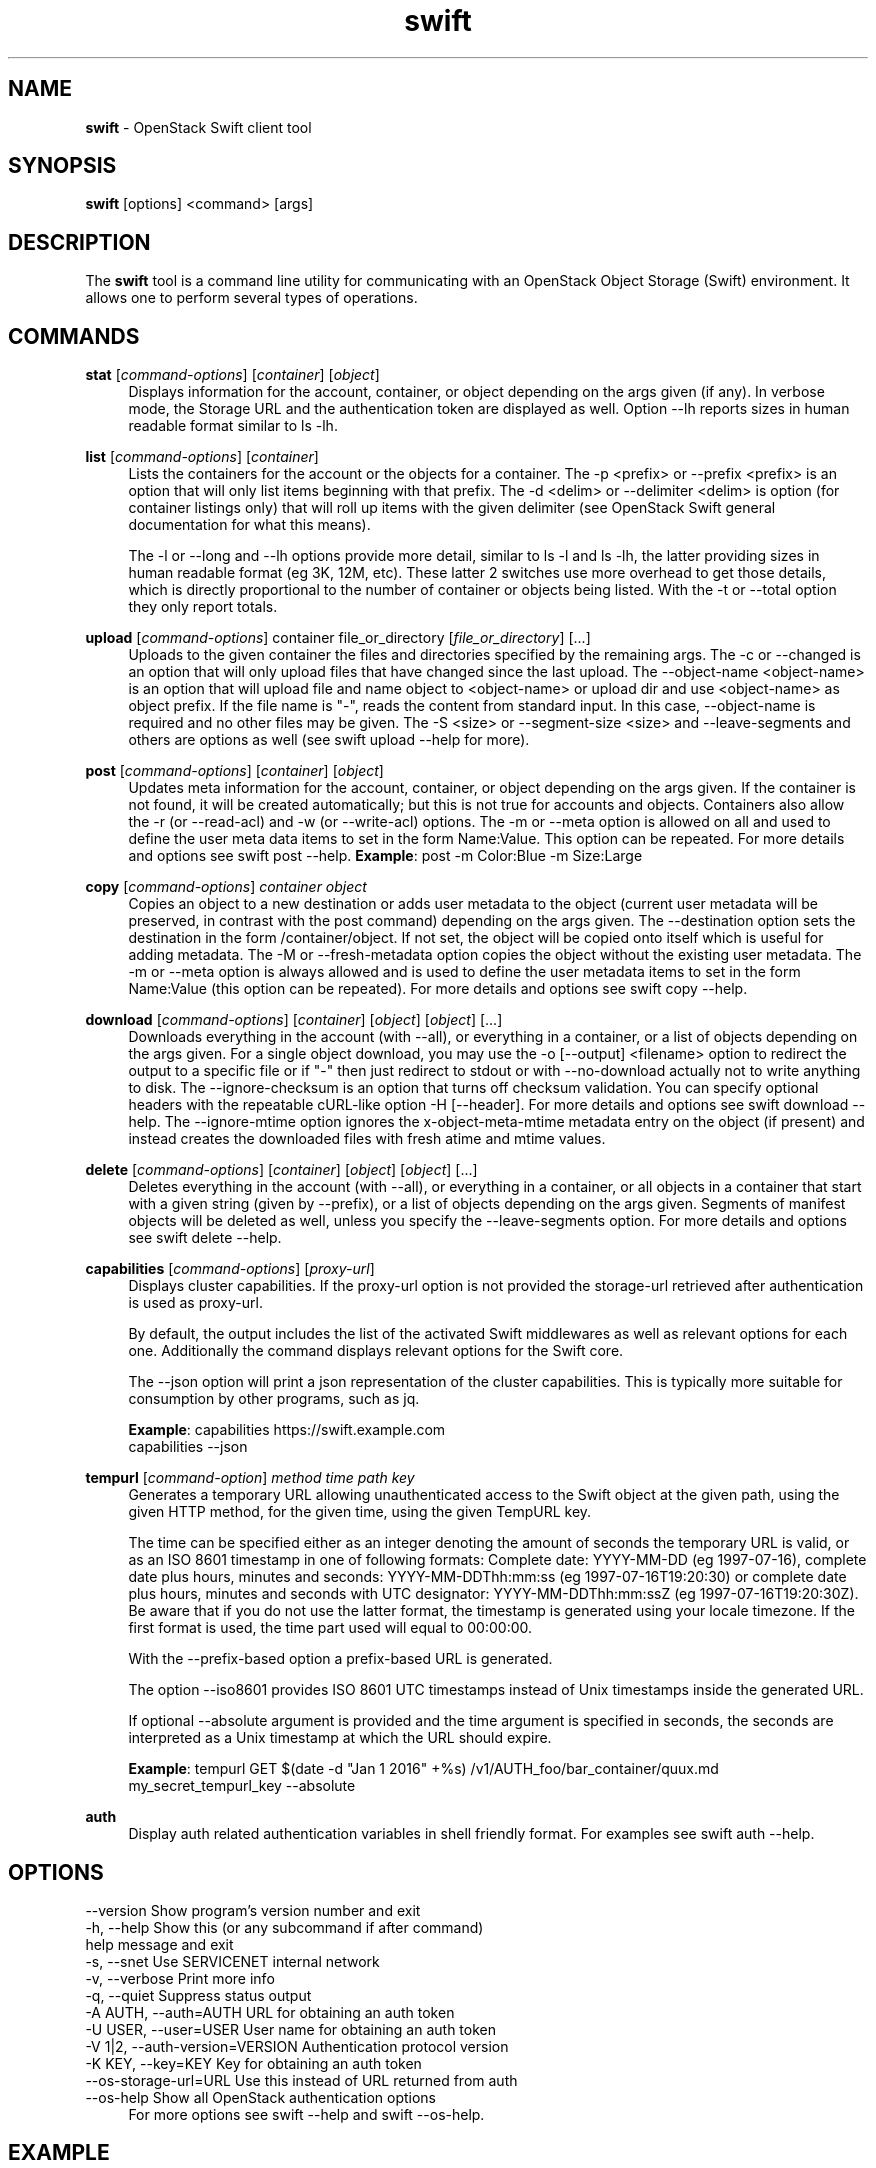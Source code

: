 .\"
.\" Author: Joao Marcelo Martins <marcelo.martins@rackspace.com> or <btorch@gmail.com>
.\" Copyright (c) 2010-2011 OpenStack Foundation.
.\"
.\" Licensed under the Apache License, Version 2.0 (the "License");
.\" you may not use this file except in compliance with the License.
.\" You may obtain a copy of the License at
.\"
.\"    http://www.apache.org/licenses/LICENSE-2.0
.\"
.\" Unless required by applicable law or agreed to in writing, software
.\" distributed under the License is distributed on an "AS IS" BASIS,
.\" WITHOUT WARRANTIES OR CONDITIONS OF ANY KIND, either express or
.\" implied.
.\" See the License for the specific language governing permissions and
.\" limitations under the License.
.\"
.TH swift 1 "8/26/2011" "Linux" "OpenStack Swift"

.SH NAME
.LP
.B swift
\- OpenStack Swift client tool

.SH SYNOPSIS
.LP
.B swift
[options] <command> [args]

.SH DESCRIPTION
.PP
The \fBswift\fR tool is a command line utility for communicating with
an OpenStack Object Storage (Swift) environment. It allows one to perform
several types of operations.

.SH COMMANDS
.PP

\fBstat\fR [\fIcommand-options\fR] [\fIcontainer\fR] [\fIobject\fR]
.RS 4
Displays information for the account, container, or object depending on the args given (if any).
In verbose mode, the Storage URL and the authentication token are displayed
as well. Option \-\-lh reports sizes in human readable format similar to ls \-lh.
.RE

\fBlist\fR [\fIcommand-options\fR] [\fIcontainer\fR]
.RS 4
Lists the containers for the account or the objects for a container.
The \-p <prefix> or \-\-prefix <prefix> is an option that will only list items beginning
with that prefix. The \-d <delim> or \-\-delimiter <delim> is option
(for container listings only) that will roll up items with the given
delimiter (see OpenStack Swift general documentation for what this means).

The \-l or \-\-long and \-\-lh options provide more detail, similar to ls \-l and ls \-lh, the latter
providing sizes in human readable format (eg 3K, 12M, etc). These latter 2 switches
use more overhead to get those details, which is directly proportional to the number
of container or objects being listed. With the \-t or \-\-total option they only report totals.
.RE

\fBupload\fR [\fIcommand-options\fR] container file_or_directory [\fIfile_or_directory\fR] [...]
.RS 4
Uploads to the given container the files and directories specified by the
remaining args. The \-c or \-\-changed is an option that will only upload files
that have changed since the last upload. The \-\-object\-name <object\-name> is
an option that will upload file and name object to <object\-name> or upload dir
and use <object\-name> as object prefix. If the file name is "-", reads the
content from standard input. In this case, \-\-object\-name is required and no
other files may be given. The \-S <size> or \-\-segment\-size <size> and
\-\-leave\-segments and others are options as well (see swift upload \-\-help
for more).
.RE

\fBpost\fR [\fIcommand-options\fR] [\fIcontainer\fR] [\fIobject\fR]
.RS 4
Updates meta information for the account, container, or object depending
on the args given. If the container is not found, it will be created
automatically; but this is not true for accounts and objects. Containers
also allow the \-r (or \-\-read\-acl) and \-w (or \-\-write\-acl) options. The \-m
or \-\-meta option is allowed on all and used to define the user meta data
items to set in the form Name:Value. This option can be repeated.
For more details and options see swift post \-\-help.
\fBExample\fR: post \-m Color:Blue \-m Size:Large
.RE

\fBcopy\fR [\fIcommand-options\fR] \fIcontainer\fR \fIobject\fR
.RS 4
Copies an object to a new destination or adds user metadata to the object (current
user metadata will be preserved, in contrast with the post command) depending
on the args given. The \-\-destination option sets the destination in the form
/container/object. If not set, the object will be copied onto itself which is useful
for adding metadata. The \-M or \-\-fresh\-metadata option copies the object without
the existing user metadata. The \-m or \-\-meta option is always allowed and is used
to define the user metadata items to set in the form Name:Value (this option
can be repeated).
For more details and options see swift copy \-\-help.
.RE

\fBdownload\fR [\fIcommand-options\fR] [\fIcontainer\fR] [\fIobject\fR] [\fIobject\fR] [...]
.RS 4
Downloads everything in the account (with \-\-all), or everything in a
container, or a list of objects depending on the args given. For a single
object download, you may use the \-o [\-\-output] <filename> option to
redirect the output to a specific file or if "-" then just redirect to stdout or
with \-\-no-download actually not to write anything to disk.
The \-\-ignore-checksum is an option that turns off checksum validation.
You can specify optional headers with the repeatable cURL-like option
\-H [\-\-header]. For more details and options see swift download \-\-help.
The \-\-ignore\-mtime option ignores the x\-object\-meta\-mtime metadata entry
on the object (if present) and instead creates the downloaded files with
fresh atime and mtime values.
.RE

\fBdelete\fR [\fIcommand-options\fR] [\fIcontainer\fR] [\fIobject\fR] [\fIobject\fR] [...]
.RS 4
Deletes everything in the account (with \-\-all), or everything in a container,
or all objects in a container that start with a given string (given by \-\-prefix),
or a list of objects depending on the args given. Segments of manifest objects
will be deleted as well, unless you specify the \-\-leave\-segments option.
For more details and options see swift delete \-\-help.
.RE

\fBcapabilities\fR [\fIcommand-options\fR] [\fIproxy-url\fR]
.RS 4
Displays cluster capabilities. If the proxy-url option is not provided the
storage-url retrieved after authentication is used as proxy-url.

By default, the output includes the list of the activated Swift middlewares as
well as relevant options for each one. Additionally the command displays
relevant options for the Swift core.

The \-\-json option will print a json representation of the cluster
capabilities. This is typically more suitable for consumption by other
programs, such as jq.

\fBExample\fR: capabilities https://swift.example.com
         capabilities \-\-json
.RE

\fBtempurl\fR [\fIcommand-option\fR] \fImethod\fR \fItime\fR \fIpath\fR \fIkey\fR
.RS 4
Generates a temporary URL allowing unauthenticated access to the Swift object
at the given path, using the given HTTP method, for the given time,
using the given TempURL key.

The time can be specified either as an integer
denoting the amount of seconds the temporary URL is valid, or as an ISO 8601
timestamp in one of following formats:  Complete date: YYYY\-MM\-DD (eg 1997\-07\-16),
complete date plus hours, minutes and seconds: YYYY\-MM\-DDThh:mm:ss
(eg 1997\-07\-16T19:20:30) or complete date plus hours, minutes and seconds with
UTC designator: YYYY\-MM\-DDThh:mm:ssZ (eg 1997\-07\-16T19:20:30Z). Be aware that
if you do not use the latter format, the timestamp is generated using your locale
timezone. If the first format is used, the time part used will equal to 00:00:00.

With the \-\-prefix\-based option a
prefix-based URL is generated.

The option \-\-iso8601 provides ISO 8601 UTC timestamps
instead of Unix timestamps inside the generated URL.

If optional \-\-absolute argument is
provided and the time argument is specified in seconds, the seconds are
interpreted as a Unix timestamp at which the URL
should expire.

\fBExample\fR: tempurl GET $(date \-d "Jan 1 2016" +%s)
/v1/AUTH_foo/bar_container/quux.md my_secret_tempurl_key \-\-absolute

.RE

\fBauth\fR
.RS 4
Display auth related authentication variables in shell friendly format.
For examples see swift auth \-\-help.
.RE

.SH OPTIONS
.PD 0
.IP "--version              Show program's version number and exit"
.IP "-h, --help             Show this (or any subcommand if after command) help message and exit"
.IP "-s, --snet             Use SERVICENET internal network"
.IP "-v, --verbose          Print more info"
.IP "-q, --quiet            Suppress status output"
.IP "-A AUTH, --auth=AUTH   URL for obtaining an auth token "
.IP "-U USER, --user=USER   User name for obtaining an auth token"
.IP "-V 1|2, --auth-version=VERSION  Authentication protocol version"
.IP "-K KEY, --key=KEY      Key for obtaining an auth token"
.IP "--os-storage-url=URL   Use this instead of URL returned from auth"
.IP "--os-help              Show all OpenStack authentication options"
.PD
.RS 4
For more options see swift \-\-help and swift \-\-os\-help.
.RE


.SH EXAMPLE
.PP
swift \-A https://127.0.0.1:443/auth/v1.0 \-U swiftops:swiftops \-K swiftops stat

.RS 2
.PD 0
.IP "   Account: AUTH_43b42dae-dc0b-4a4b-ac55-97de614d6e6e"
.IP "Containers: 1"
.IP "   Objects: 1"
.IP "     Bytes: 1124"
.IP "Accept-Ranges: bytes"
.IP "X-Trans-Id: txb21186a9eef64ed295a1e95896a0fc72"
.PD
.RE


.SH DOCUMENTATION
.LP
More in depth documentation about OpenStack Swift as a whole can be found at
.BI https://docs.openstack.org/swift/latest/
